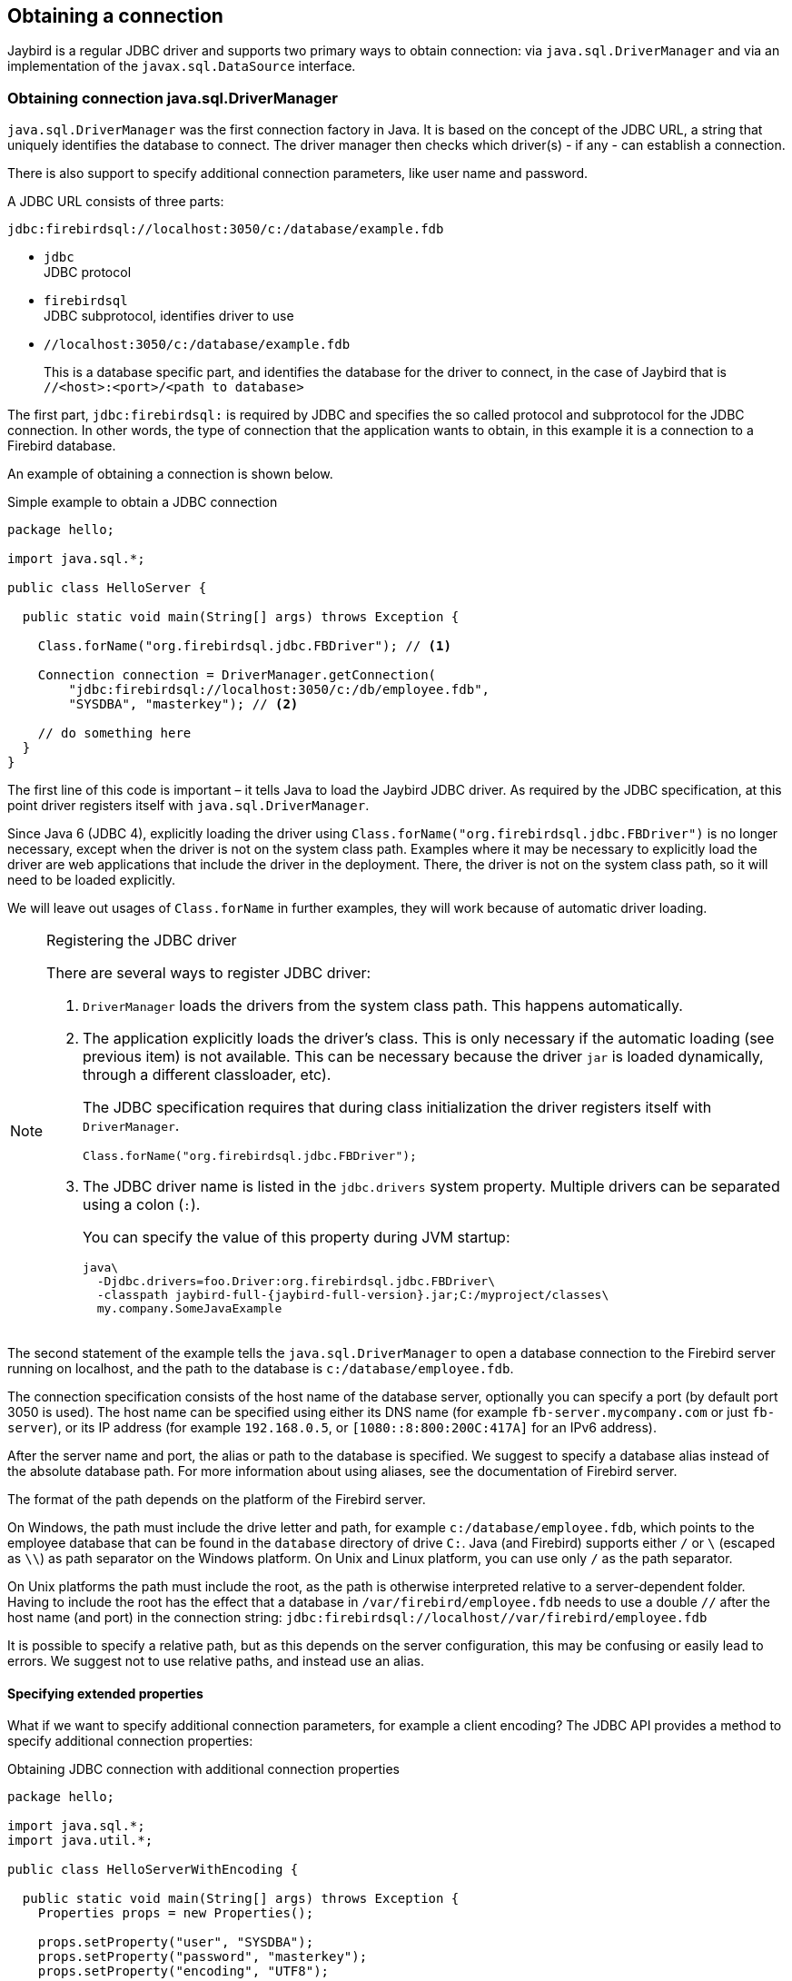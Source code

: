 [[connection]]
== Obtaining a connection

Jaybird is a regular JDBC driver and supports two primary ways to obtain connection: via
`java.sql.DriverManager` and via an implementation of the `javax.sql.DataSource` interface.

[[connection-drivermanager]]
=== Obtaining connection java.sql.DriverManager

`java.sql.DriverManager` was the first connection factory in Java. It is based on the concept of the
JDBC URL, a string that uniquely identifies the database to connect. The driver
manager then checks which driver(s) - if any - can establish a connection.

There is also support to specify additional connection parameters, like user name and password.

A JDBC URL consists of three parts:

....
jdbc:firebirdsql://localhost:3050/c:/database/example.fdb
....

* `jdbc` +
JDBC protocol
* `firebirdsql` +
JDBC subprotocol, identifies driver to use
* `//localhost:3050/c:/database/example.fdb` 
+
This is a database specific part, and identifies the database for the driver to connect, in
the case of Jaybird that is `//<host>:<port>/<path to database>`

The first part, `jdbc:firebirdsql:` is required by JDBC and specifies the so called protocol and 
subprotocol for the JDBC connection. In other words, the type of connection that the application
wants to obtain, in this example it is a connection to a Firebird database.

An example of obtaining a connection is shown below.

[source,java]
.Simple example to obtain a JDBC connection
----
package hello;

import java.sql.*;

public class HelloServer {

  public static void main(String[] args) throws Exception {
  
    Class.forName("org.firebirdsql.jdbc.FBDriver"); // <1>
    
    Connection connection = DriverManager.getConnection( 
        "jdbc:firebirdsql://localhost:3050/c:/db/employee.fdb",
        "SYSDBA", "masterkey"); // <2>
      
    // do something here
  }
}
----

The first line of this code is important – it tells Java to load the Jaybird JDBC driver. As required
by the JDBC specification, at this point driver registers itself with `java.sql.DriverManager`.

Since Java 6 (JDBC 4), explicitly loading the driver using `Class.forName("org.firebirdsql.jdbc.FBDriver")`
is no longer necessary, except when the driver is not on the system class path. Examples where it
may be necessary to explicitly load the driver are web applications that include the driver in the
deployment. There, the driver is not on the system class path, so it will need to be loaded explicitly.

We will leave out usages of `Class.forName` in further examples, they will work because of automatic
driver loading.

.Registering the JDBC driver
[NOTE]
====
There are several ways to register JDBC driver:

1. `DriverManager` loads the drivers from the system class path. This happens automatically.

2. The application explicitly loads the driver's class. This is only necessary if the automatic
loading (see previous item) is not available. This can be necessary because the driver `jar` is 
loaded dynamically, through a different classloader, etc).
+
The JDBC specification requires that during class initialization the driver registers itself with
`DriverManager`.
+
....
Class.forName("org.firebirdsql.jdbc.FBDriver");
....
3. The JDBC driver name is listed in the `jdbc.drivers` system property.
Multiple drivers can be separated using a colon (`:`).
+
You can specify the value of this property during JVM startup:
+
....
java\
  -Djdbc.drivers=foo.Driver:org.firebirdsql.jdbc.FBDriver\
  -classpath jaybird-full-{jaybird-full-version}.jar;C:/myproject/classes\
  my.company.SomeJavaExample
....
====

The second statement of the example tells the `java.sql.DriverManager`
to open a database connection to the Firebird server running on localhost, 
and the path to the database is `c:/database/employee.fdb`.

The connection specification consists of the host name of the database server, 
optionally you can specify a port (by default port 3050 is used).
The host name can be specified using either its DNS name (for example `fb-server.mycompany.com` or
just `fb-server`), or its IP address (for example `192.168.0.5`, or `[1080::8:800:200C:417A]` for 
an IPv6 address).

After the server name and port, the alias or path to the database is specified. We suggest to specify
a database alias instead of the absolute database path. For more information about using aliases, see
the documentation of Firebird server.

The format of the path depends on the platform of the Firebird server. 

On Windows, the path must include the drive letter and path, for example `c:/database/employee.fdb`, which points to the employee database that can be found in the `database` directory of drive `C:`. 
Java (and Firebird) supports either `/` or `\` (escaped as `\\`) as path separator on the Windows platform. 
On Unix and Linux platform, you can use only `/` as the path separator.

On Unix platforms the path must include the root, as the path is otherwise interpreted relative to
a server-dependent folder. Having to include the root has the effect that a database in
`/var/firebird/employee.fdb` needs to use a double `//` after the host name (and port) in the 
connection string: `jdbc:firebirdsql://localhost//var/firebird/employee.fdb`

It is possible to specify a relative path, but as this depends on the server
configuration, this may be confusing or easily lead to errors. We suggest not to use relative paths, 
and instead use an alias.

==== Specifying extended properties

What if we want to specify additional connection parameters, for example a client encoding? 
The JDBC API provides a method to specify additional connection properties:

[source,java]
.Obtaining JDBC connection with additional connection properties
----
package hello;

import java.sql.*;
import java.util.*;

public class HelloServerWithEncoding {

  public static void main(String[] args) throws Exception {
    Properties props = new Properties();
    
    props.setProperty("user", "SYSDBA");
    props.setProperty("password", "masterkey");
    props.setProperty("encoding", "UTF8");
    
    try (Connection connection = DriverManager.getConnection(
            "jdbc:firebirdsql://localhost:3050/C:/db/employee.fdb",
            props)) {
      
        // do something here
    
    }
  }
}
----

The `user` and `password` properties are defined in JDBC. All other property names, like `encoding` 
here, are driver-specific.

Additional properties, for example the SQL role for the connection can be
added to the `props` object. The list of properties available in Jaybird
can be found in <<Extended connection properties>>.

It is not always possible to use the above described method. Jaybird also provides a possibility to 
specify extended properties in the JDBC URL. 

.Extended JDBC URL format
....
jdbc:firebirdsql://host[:port]/<path to db>?<properties>
<properties> ::= <property>[{& | ;}<properties>]
<property>   ::= <name>[=<value>]
....

The example below shows the specification for extended JDBC properties in the URL.

In this case extended properties are passed together with the URL using
the HTTP-like parameter passing scheme: first comes the main part of the
URL, then `"?"`, then name-value pairs separated with `&` or `;`. This example
is equivalent to the previous example.

NOTE: Despite the URL-like syntax, Jaybird does not (yet) support URL encoding.

[source,java]
.Specifying extended properties in the JDBC URL
----
import java.sql.*;

...

Connection connection = DriverManager.getConnection(
    "jdbc:firebirdsql://localhost:3050/C:/db/employee.fdb?encoding=UTF8",
    "SYSDBA",
    "masterkey");
----

[[connection-datasource]]
==== Obtaining a connection via javax.sql.DataSource

The JDBC 2.0 specification introduced a mechanism to obtain database connections without
requiring the application to know any specifics of the underlying JDBC driver. The application is
only required to know the logical name to find an instance of the `javax.sql.DataSource` interface
using Java Naming and Directory Interface (JNDI). This is a common way to obtain connections in web
and application servers. Alternatively, the `DataSource` may be injected by CDI or Spring.

In order to obtain a connection via a `DataSource` object, you can use the code shown below. This code
assumes that you have correctly configured the JNDI properties. For more information about 
configuring JNDI please refer to the documentation provided with your web or application server.

[source,java]
.Typical way to obtain JDBC connection via JNDI
----
package hello;

import java.sql.*;
import javax.sql.*;
import javax.naming.*;

public class HelloServerJNDI {

  public static void main(String[] args) throws Exception {
  
    InitialContext ctx = new InitialContext();
    DataSource ds = (DataSource)ctx.lookup("jdbc/SomeDB");

    try (Connection connection = ds.getConnection()) {
      // do something here... 
    }
  }
}
----

Usually, the binding between the `DataSource` object and its JNDI name
happens in the configuration of your web or application server. However
under some circumstances (e.g. you are developing your own JNDI-enabled
application server/framework), you may have to do this yourself. You can use
this code snippet for this purpose:

[source,java]
.Programmatic way to instantiate javax.sql.DataSource implementation
----
import javax.naming.*;
import org.firebirdsql.ds.*;
...
FBSimpleDataSource ds = new FBSimpleDataSource();

ds.setDatabase("//localhost:3050/C:/database/employee.fdb");
ds.setUser("SYSDBA");
ds.setPassword("masterkey");

InitialContext ctx = new InitialContext();

ctx.bind("jdbc/SomeDB", ds);
----

The `DataSource` implementation supports all connection properties available
to the `DriverManager` interface.

[[driver-types]]
=== Driver types

As mentioned in the section <<Jaybird Architecture>>, Jaybird supports multiple 
implementations of the GDS API. The default Jaybird distribution contains two main
categories of the implementations: the pure Java implementation of the
Firebird wire protocol, and a JNA proxy that can use a Firebird `fbclient` library.

The next sections provide a description of these types and their configuration
with the corresponding JDBC URLs that should be used to
obtain the connection of desired type. The type of the JDBC driver for
the `javax.sql.DataSource` is configured via a corresponding property.

[[driver-pure-java]]
==== PURE_JAVA type

The `PURE_JAVA` type (JDBC Type 4) uses a pure Java implementation of the Firebird
wire protocol. This type is recommended for connecting to a remote
database server using TCP/IP sockets. No installation is required except
adding the JDBC driver to the class path. This type of driver provides
the best performance when connecting to a remote server.

In order to obtain a connection using the `PURE_JAVA` driver type you have
to use a JDBC URL as shown in <<Obtaining connection java.sql.DriverManager>>:

....
jdbc:firebirdsql://host[:port]/<path to database>
....

When using `javax.sql.DataSource` implementation, you can specify either
`"PURE_JAVA"` or `"TYPE4"` driver type, however this type is used by
default.

[[driver-native]]
==== NATIVE and LOCAL types

The `NATIVE` and `LOCAL` types (JDBC Type 2) use a JNA proxy to access the Firebird
client library and requires installation of the Firebird client. The
`NATIVE` driver type is used to access the remote database server, the
`LOCAL` type accesses the database server running on the same host by
means of IPC (Inter-Process Communication). Performance of `NATIVE` driver is approximately 10% lower
compared to the `PURE_JAVA` driver, but `LOCAL` type has up to 30% higher
performance compared to the `PURE_JAVA` driver when connecting the server
on the same host. This is mostly due to the fact that TCP/IP stack is
not involved in this mode.

To create a connection using the `NATIVE` JDBC driver to
connect to a remote server you have to use the following JDBC URL with
the native subprotocol:

....
jdbc:firebirdsql:native:host[/port]:<path to database>
....

When connecting to a local database server using the `LOCAL` driver, you
should use following:

....
jdbc:firebirdsql:local:<absolute path to database>
....

In addition to Jaybird, this requires a native Firebird client library, and JNA {jna-version} 
needs to be on the classpath.

[[driver-native-maven]]
===== Maven dependency for native client

When using Jaybird 3 and later, you can use a library to provide the Firebird client library for the `native` and `local` protocol.
For Windows and Linux, you can add the `org.firebirdsql.jdbc:fbclient` dependency on your classpath.
This dependency does not support the `embedded` protocol.

[source,xml]
----
<dependency>
    <groupId>org.firebirdsql.jdbc</groupId>
    <artifactId>fbclient</artifactId>
    <version>3.0.4.0</artifactId>
</dependency>
----

You can also download the library (see https://github.com/mrotteveel/jaybird-fbclient#download[mrotteveel/jaybird-fbclient] for download link) and add it your classpath.

See next sections for other solutions.

[[driver-native-windows]]
===== Windows

For Jaybird 3 and later, we recommend using the solution documented in <<driver-native-maven>>.

On Windows, you need to make sure that `fbclient.dll` is located on the
`PATH` environment variable. Alternatively you can specify the directory
containing this DLL in the `jna.library.path` system property.

For example, if you put a copy of `fbclient.dll` in the current directory you have to use
the following command to start Java:

....
java -cp <relevant claspath> -Djna.library.path=. com.mycompany.MyClass
....

If your Java install is 32 bit, you need a 32 bit `fbclient.dll`, for 64 bit Java, a 64 bit `fbclient.dll`.

[[driver-native-linux]]
===== Linux

For Jaybird 3 and later, we recommend using the solution documented in <<driver-native-maven>>.

On Linux, you need to make sure that `libfbclient.so` is available through 
the `LD_PATH` environment variable.

Usually shared libraries are stored in the `/usr/lib/` directory; however you will need 
root permissions to install the library there. Some distributions will only have,
for example, `libfbclient.so.2.5`. In that case you may need to add a symlink from `libfbclient.so` 
to the client on your system.

Alternatively you can specify the directory containing the library in the `jna.library.path`
Java system property. See the Windows example above for more details.

[[driver-native-limitations]]
===== Limitations

*TODO* Section might be outdated

Firebird client library is not thread-safe when connecting to a local
database server using IPC. Jaybird provides the necessary
synchronization in Java code using a static object instance. However,
this static object instance is local to the classloader that has loaded
the Jaybird classes.

In order to guarantee correct synchronization , the Jaybird driver must
be loaded by the top-most classloader. For example, when using the Type
2 JDBC driver with a web or application server, you have to add the
Jaybird classes to the main classpath (for example, to the `lib/`
directory of your web or application server), but *not* to the web or
Jave EE application, e.g. the `WEB-INF/lib` directory.

[[driver-embedded]]
==== EMBEDDED type

The Embedded server JDBC driver is a Type 2 JDBC driver that, rather
than using the Firebird client library, loads the Firebird embedded server
library instead. This is the highest performance type of JDBC driver for
accessing local databases, as the Java code accesses the database file
directly.

In order to obtain a connection via DriverManager you have to use
following URL:

....
jdbc:firebirdsql:embedded:<path to database>

jdbc:firebirdsql:embedded:host[/port]:<path to database>
....

When host and, optionally, port is specified, embedded server acts as
client library (i.e. you get the same Type 2 behavior as you would get
with using "native").

This driver tries to load `fbembed.dll/libfbembed.so` and `fbclient.dll/libfbclient.so`,
the last - of course - only works if that fbclient provides Firebird embedded.

See also the <<NATIVE and LOCAL types>> section.

When using Firebird 3 embedded, you will need to make sure the necessary plugins like
`engine12.dll/libengine12.so` are accessible to the client library, consult the 
Firebird 3 documentation for more information. For an example, see the article
https://www.lawinegevaar.nl/firebird/jaybird_embedded_example.html[Jaybird with Firebird embedded example^]

// TODO Extend documentation

[[driver-embedded-limitations]]
===== Limitations

*TODO* Section might be outdated

The Firebird embedded server for Linux is not thread safe. Jaybird
provides the needed synchronization in Java code, similar to the one
described for the Type 2 JDBC driver. This implies the same restrictions
on the classloader that will load the Jaybird classes.

The Firebird embedded server for Windows opens databases in exclusive
mode. This means that this particular database is accessible only to one
Java virtual machine. _There is no exclusive mode on the POSIX platform.
When the same database file is accessed by multiple JVM instances,
database will be corrupted!_

[[driver-ooremote]]
==== OOREMOTE type

The `OOREMOTE` type is a JDBC Type 4 specifically for use with OpenOffice.org and LibreOffice. It 
addresses some differences in interpretation of the JDBC specification, and provides alternative
metadata in certain cases to allow OpenOffice.org and LibreOffice to function correctly.

// TODO Expand on differences?

[NOTE]
====
This only describes connecting to Firebird using Jaybird from OpenOffice.org or LibreOffice,
it is not about the Firebird embedded use that has been introduced in recent LibreOffice versions.
====

In order to obtain a connection you have to use following URL:

....
jdbc:firebirdsql:oo://host[:port]/<path to database>
....

All other notes for <<driver-pure-java>> apply.

[[connection-pooling]]
=== Connection Pooling

Each time a connection is opened via `DriverManager`, a new physical
connection to server is opened. It is closed when the connection is
closed. In order to avoid the overhead of creating connections, you can use 
a connection pool implementation to maintain a cache of open physical
connections that can be reused between user sessions.

Since version 3.0, Jaybird no longer provides a connection pool. If you need
a `javax.sql.DataSource` implementation that provides a connection pool, either use the
connection pool support of your application server, or consider using https://brettwooldridge.github.io/HikariCP/[HikariCP^], 
http://commons.apache.org/proper/commons-dbcp/[DBCP^], or http://www.mchange.com/projects/c3p0/[c3p0^].

[[data-source-implementation]]
=== The javax.sql.DataSource implementation

Connection pool implementations, whether provided by a Java EE application server or
a third-party library, are exposed as an implementation of the `javax.sql.DataSource` interface.

The most important method exposed by this interface is the `getConnection()` method, which will
return a connection based on the configuration of the data source. For a 'basic' (non-pooling) data 
source this will create a new, physical, connection. For a connection pool, this will create a logical
connection that wraps a physical connection from the pool. 

[NOTE]
====
The 'user' of a connection should not care whether the connection is pooled or not, the
connection should behave the same from the perspective of the user, and the user should use the
connection in the same way. This should allow for swapping between a non-pooling and pooling
data source in an application without any changes to the code using the data source.
====

When the application is done with the connection, it should call `close()` on the connection. 
A connection from a non-pooling data source will be closed. For a logical connection from a 
connection pool, `close()` will invalidate the logical connection (which will make it 
behave like a closed connection), and return the underlying physical connection to the 
connection pool, where it will be either kept for re-use, or maybe closed.

[TIP]
====
Use a connection for the shortest scope (and time) necessary for correct behaviour. Get a connection,
and close it as soon as you're done. When using a connection pool, this has the added benefit that just
a few connections can serve the needs of the application.
====

[[connection-pool-data-source-implementation]]
=== The javax.sql.ConnectionPoolDataSource implementation

The `javax.sql.ConnectionPoolDataSource` interface represents a factory that creates
`PooledConnection` objects for use by a connection pool. For example, application servers
support the use of a `ConnectionPoolDataSource` to populate their connection pool.

A `PooledConnection` instance represents a physical connection to a database and is a source
of logical connections that a connection pool can hand out to the application. Closing this 
logical connection returns the physical connection back into the pool.

[WARNING]
====
Contrary to its name, a `ConnectionPoolDataSource` is not a connection pool!
====

Jaybird provides `org.firebirdsql.ds.FBConnectionPoolDataSource` as an implementation of the
`javax.sql.ConnectionPoolDataSource` interface.

*TODO* Add more info

[[xa-data-source-implementation]]
=== The javax.sql.XADataSource implementation

The JDBC 2.0 specification introduced the `javax.sql.XADataSource` interface
that should be used to access connections that can participate in
distributed transactions with JTA-compatible transaction coordinator.
This gives applications possibility to use two-phase commit to
synchronize multiple resource managers.

Just like `javax.sql.ConnectionPoolDataSource`, applications normally don't access
an `XADataSource` implementation directly, instead it is used as a factory of connections for
an XA-enabled data source. To the application this is usually exposed as a `javax.sql.DataSource`.

Jaybird provides `org.firebirdsql.ds.FBXADataSource` as an implementation of 
the `javax.sql.XADataSource` interface.
